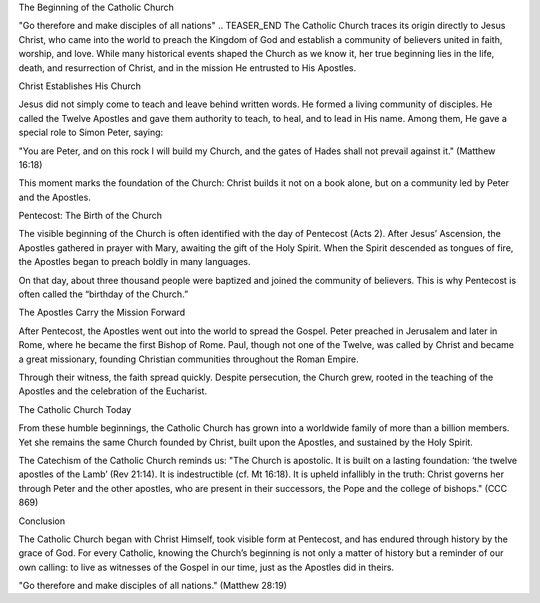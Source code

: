 .. title: Beginning of the Catholic church
.. slug: beginning-of-the-catholic-church
.. date: 2025-08-18 08:04:05 UTC+02:00
.. tags: pentecost 
.. category: ChurchHistory
.. link: facebook.com
.. description: 
.. type: text

The Beginning of the Catholic Church

"Go therefore and make disciples of all nations"
.. TEASER_END
The Catholic Church traces its origin directly to Jesus Christ, who came into the world to preach the Kingdom of God and establish a community of believers united in faith, worship, and love. While many historical events shaped the Church as we know it, her true beginning lies in the life, death, and resurrection of Christ, and in the mission He entrusted to His Apostles.

Christ Establishes His Church

Jesus did not simply come to teach and leave behind written words. He formed a living community of disciples. He called the Twelve Apostles and gave them authority to teach, to heal, and to lead in His name. Among them, He gave a special role to Simon Peter, saying:

"You are Peter, and on this rock I will build my Church, and the gates of Hades shall not prevail against it." (Matthew 16:18)

This moment marks the foundation of the Church: Christ builds it not on a book alone, but on a community led by Peter and the Apostles.

Pentecost: The Birth of the Church

The visible beginning of the Church is often identified with the day of Pentecost (Acts 2). After Jesus’ Ascension, the Apostles gathered in prayer with Mary, awaiting the gift of the Holy Spirit. When the Spirit descended as tongues of fire, the Apostles began to preach boldly in many languages.

On that day, about three thousand people were baptized and joined the community of believers. This is why Pentecost is often called the “birthday of the Church.”

The Apostles Carry the Mission Forward

After Pentecost, the Apostles went out into the world to spread the Gospel. Peter preached in Jerusalem and later in Rome, where he became the first Bishop of Rome. Paul, though not one of the Twelve, was called by Christ and became a great missionary, founding Christian communities throughout the Roman Empire.

Through their witness, the faith spread quickly. Despite persecution, the Church grew, rooted in the teaching of the Apostles and the celebration of the Eucharist.

The Catholic Church Today

From these humble beginnings, the Catholic Church has grown into a worldwide family of more than a billion members. Yet she remains the same Church founded by Christ, built upon the Apostles, and sustained by the Holy Spirit.

The Catechism of the Catholic Church reminds us:
"The Church is apostolic. It is built on a lasting foundation: ‘the twelve apostles of the Lamb’ (Rev 21:14). It is indestructible (cf. Mt 16:18). It is upheld infallibly in the truth: Christ governs her through Peter and the other apostles, who are present in their successors, the Pope and the college of bishops." (CCC 869)

Conclusion

The Catholic Church began with Christ Himself, took visible form at Pentecost, and has endured through history by the grace of God. For every Catholic, knowing the Church’s beginning is not only a matter of history but a reminder of our own calling: to live as witnesses of the Gospel in our time, just as the Apostles did in theirs.

"Go therefore and make disciples of all nations." (Matthew 28:19)


